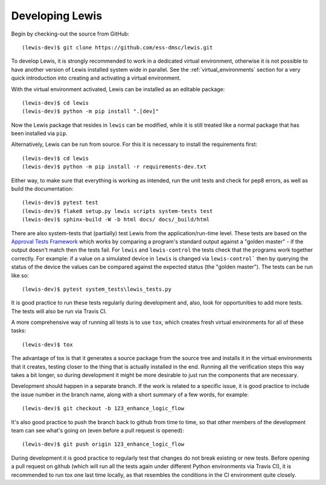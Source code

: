 Developing Lewis
================

Begin by checking-out the source from GitHub:

::

    (lewis-dev)$ git clone https://github.com/ess-dmsc/lewis.git

To develop Lewis, it is strongly recommended to work in a dedicated virtual environment, otherwise
it is not possible to have another version of Lewis installed system wide in parallel. See
the :ref:`virtual_environments` section for a very quick introduction into creating and
activating a virtual environment.

With the virtual environment activated, Lewis can be installed as an editable package:

::

    (lewis-dev)$ cd lewis
    (lewis-dev)$ python -m pip install ".[dev]"

Now the Lewis package that resides in ``lewis`` can be modified, while it is still treated like a
normal package that has been installed via ``pip``.

Alternatively, Lewis can be run from source. For this it is necessary to install the requirements first:

::

    (lewis-dev)$ cd lewis
    (lewis-dev)$ python -m pip install -r requirements-dev.txt

Either way, to make sure that everything is working as
intended, run the unit tests and check for pep8 errors, as well as build the documentation:

::

    (lewis-dev)$ pytest test
    (lewis-dev)$ flake8 setup.py lewis scripts system-tests test
    (lewis-dev)$ sphinx-build -W -b html docs/ docs/_build/html

There are also system-tests that (partially) test Lewis from the application/run-time level. These tests are based on
the `Approval Tests Framework <https://approvaltests.com/>`__ which works by comparing a program's standard output
against a "golden master" - if the output doesn't match then the tests fail.
For ``lewis`` and ``lewis-control`` the tests check that the programs work together correctly. For example: if a value
on a simulated device in ``lewis`` is changed via ``lewis-control``` then by querying the status of the device the
values can be compared against the expected status (the "golden master"). The tests can be run like so:

::

    (lewis-dev)$ pytest system_tests\lewis_tests.py

It is good practice to run these tests regularly during development and, also, look for opportunities to add
more tests. The tests will also be run via Travis CI.

A more comprehensive way of running all tests is to use ``tox``, which creates fresh virtual
environments for all of these tasks:

::

    (lewis-dev)$ tox

The advantage of tox is that it generates a source package from the source tree and installs
it in the virtual environments that it creates, testing closer to the thing that is actually
installed in the end. Running all the verification steps this way takes a bit longer, so during
development it might be more desirable to just run the components that are necessary.

Development should happen in a separate branch. If the work is related to a specific issue,
it is good practice to include the issue number in the branch name, along with a short
summary of a few words, for example:

::

    (lewis-dev)$ git checkout -b 123_enhance_logic_flow

It's also good practice to push the branch back to github from time to time, so that other
members of the development team can see what's going on (even before a pull request is opened):

::

    (lewis-dev)$ git push origin 123_enhance_logic_flow

During development it is good practice to regularly test that changes do not break existing
or new tests. Before opening a pull request on github (which will run all the tests again
under different Python environments via Travis CI), it is recommended to run tox one last time
locally, as that resembles the conditions in the CI environment quite closely.


